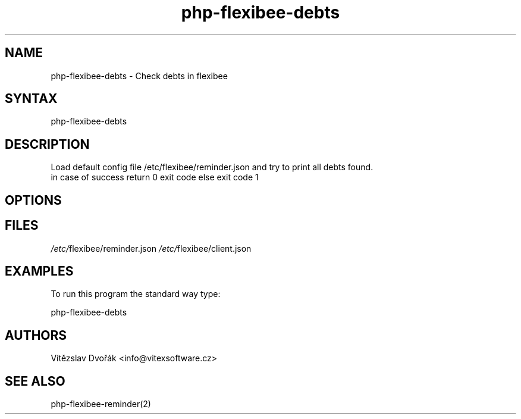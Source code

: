 .TH "php-flexibee-debts" "1" "0.1.1" "Vítězslav Dvořák <info@vitexsoftware.cz>" "php-flexibee-tools"
.SH "NAME"
php-flexibee-debts - Check debts in flexibee 
.br
.SH "SYNTAX"
php-flexibee-debts
.br
.SH "DESCRIPTION"
Load default config file /etc/flexibee/reminder.json and try to print all debts found.
.br
in case of success return 0 exit code else exit code 1
.br
.SH "OPTIONS"
.SH "FILES"
\fI/etc/\fRflexibee/reminder.json
\fI/etc/\fRflexibee/client.json
.br

.SH "EXAMPLES"
To run this program the standard way type:
.br

php-flexibee-debts
.br

.SH "AUTHORS"
Vítězslav Dvořák <info@vitexsoftware.cz>
.br
.SH "SEE ALSO"
php-flexibee-reminder(2)
.br
